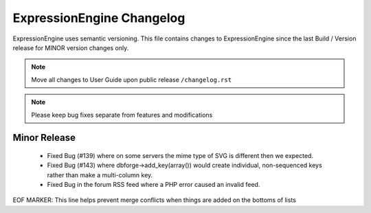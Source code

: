 ##########################
ExpressionEngine Changelog
##########################

ExpressionEngine uses semantic versioning. This file contains changes to ExpressionEngine since the last Build / Version release for MINOR version changes only.

.. note:: Move all changes to User Guide upon public release ``/changelog.rst``

.. note:: Please keep bug fixes separate from features and modifications


*************
Minor Release
*************

   - Fixed Bug (#139) where on some servers the mime type of SVG is different then we expected.
   - Fixed Bug (#143) where dbforge->add_key(array()) would create individual, non-sequenced keys rather than make a multi-column key.
   - Fixed Bug in the forum RSS feed where a PHP error caused an invalid feed.


EOF MARKER: This line helps prevent merge conflicts when things are
added on the bottoms of lists
